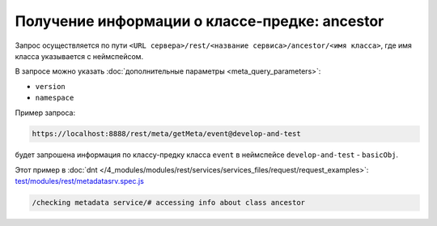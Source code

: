 Получение информации о классе-предке: ancestor
==============================================

Запрос осуществляется по пути ``<URL сервера>/rest/<название сервиса>/ancestor/<имя класса>``,
где имя класса указывается с неймспейсом.

В запросе можно указать :doc:`дополнительные параметры <meta_query_parameters>`:

* ``version``
* ``namespace``

Пример запроса:

.. code-block:: text

    https://localhost:8888/rest/meta/getMeta/event@develop-and-test

будет запрошена информация по классу-предку класса ``event`` в неймспейсе ``develop-and-test`` - ``basicObj``.

Этот пример в :doc:`dnt </4_modules/modules/rest/services/services_files/request/request_examples>`:
`test/modules/rest/metadatasrv.spec.js <https://github.com/iondv/develop-and-test/tree/master/test/modules/rest/metadatasrv.spec.js>`_

.. code-block:: text

    /checking metadata service/# accessing info about class ancestor
